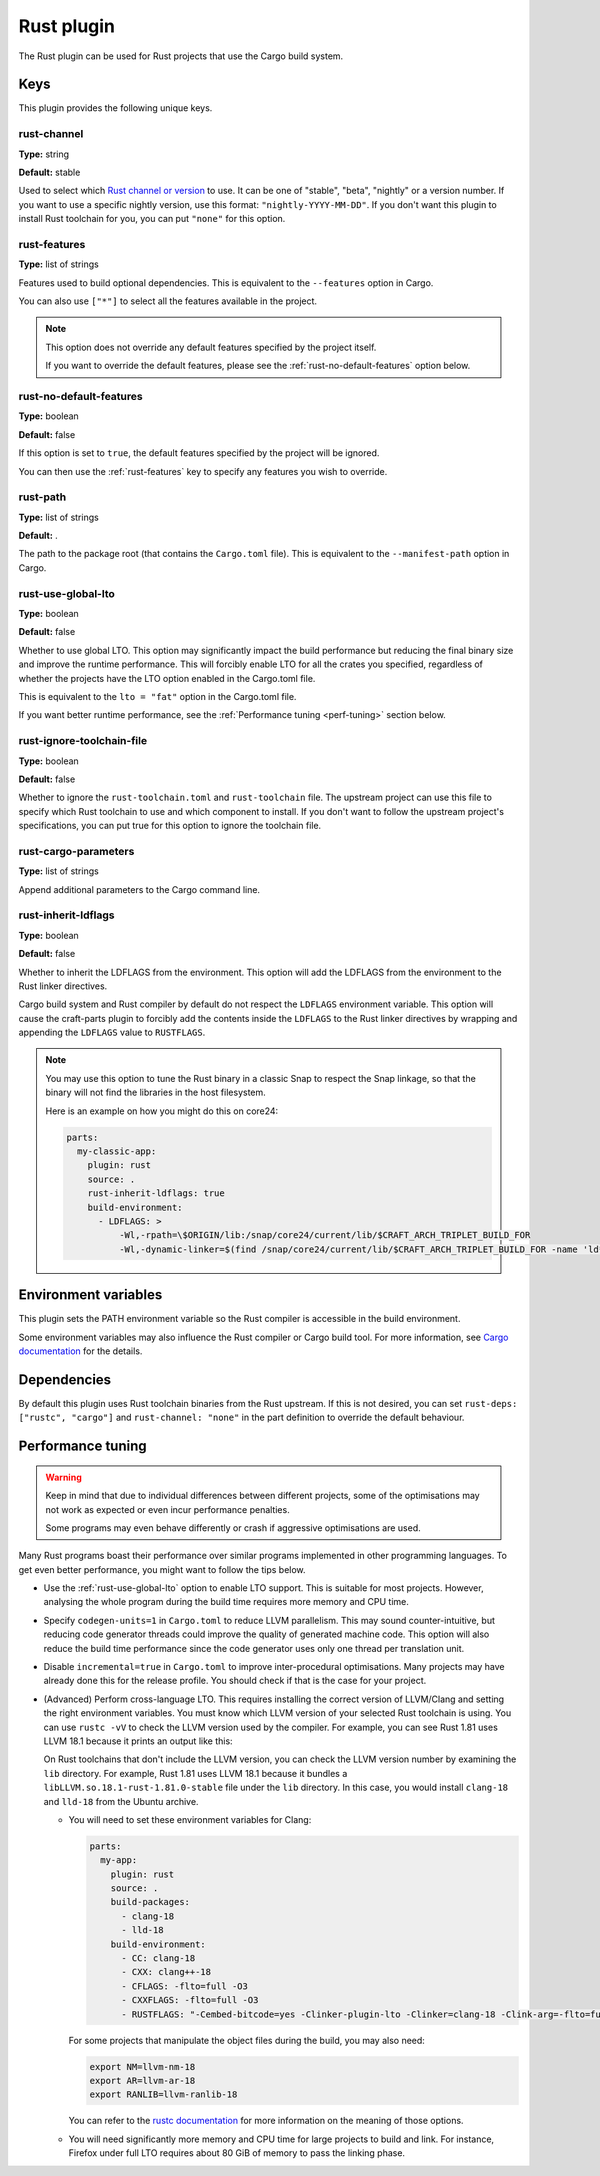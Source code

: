 .. _craft_parts_rust_plugin:

Rust plugin
=============

The Rust plugin can be used for Rust projects that use the Cargo build system.


Keys
----

This plugin provides the following unique keys.


rust-channel
~~~~~~~~~~~~

**Type:** string

**Default:** stable

Used to select which `Rust channel or
version <https://rust-lang.github.io/rustup/concepts/channels.html#channels>`_ to use.
It can be one of "stable", "beta", "nightly" or a version number. If you want to use a
specific nightly version, use this format: ``"nightly-YYYY-MM-DD"``. If you don't want
this plugin to install Rust toolchain for you, you can put ``"none"`` for this option.


.. _rust-features:

rust-features
~~~~~~~~~~~~~

**Type:** list of strings

Features used to build optional dependencies.
This is equivalent to the ``--features`` option in Cargo.

You can also use ``["*"]`` to select all the features available in the project.

.. note::
  This option does not override any default features
  specified by the project itself.

  If you want to override the default features, please see the
  :ref:`rust-no-default-features` option below.


.. _rust-no-default-features:

rust-no-default-features
~~~~~~~~~~~~~~~~~~~~~~~~~~

**Type:** boolean

**Default:** false

If this option is set to ``true``, the default features specified by the project
will be ignored.

You can then use the :ref:`rust-features` key to specify any features you wish to
override.


rust-path
~~~~~~~~~

**Type:** list of strings

**Default:** .

The path to the package root (that contains the ``Cargo.toml`` file).
This is equivalent to the ``--manifest-path`` option in Cargo.


.. _rust-use-global-lto:

rust-use-global-lto
~~~~~~~~~~~~~~~~~~~

**Type:** boolean

**Default:** false

Whether to use global LTO.
This option may significantly impact the build performance but
reducing the final binary size and improve the runtime performance.
This will forcibly enable LTO for all the crates you specified,
regardless of whether the projects have the LTO option enabled
in the Cargo.toml file.

This is equivalent to the ``lto = "fat"`` option in the Cargo.toml file.

If you want better runtime performance, see the :ref:`Performance tuning <perf-tuning>`
section below.


rust-ignore-toolchain-file
~~~~~~~~~~~~~~~~~~~~~~~~~~

**Type:** boolean

**Default:** false

Whether to ignore the ``rust-toolchain.toml`` and ``rust-toolchain`` file.
The upstream project can use this file to specify which Rust
toolchain to use and which component to install.
If you don't want to follow the upstream project's specifications,
you can put true for this option to ignore the toolchain file.


rust-cargo-parameters
~~~~~~~~~~~~~~~~~~~~~

**Type:** list of strings

Append additional parameters to the Cargo command line.


rust-inherit-ldflags
~~~~~~~~~~~~~~~~~~~~~

**Type:** boolean

**Default:** false

Whether to inherit the LDFLAGS from the environment.
This option will add the LDFLAGS from the environment to the
Rust linker directives.

Cargo build system and Rust compiler by default do not respect the ``LDFLAGS``
environment variable. This option will cause the craft-parts plugin to
forcibly add the contents inside the ``LDFLAGS`` to the Rust linker directives
by wrapping and appending the ``LDFLAGS`` value to ``RUSTFLAGS``.

.. note::

    You may use this option to tune the Rust binary in a classic Snap to respect
    the Snap linkage, so that the binary will not find the libraries in the host
    filesystem.

    Here is an example on how you might do this on core24:

    .. code-block:: yaml

        parts:
          my-classic-app:
            plugin: rust
            source: .
            rust-inherit-ldflags: true
            build-environment:
              - LDFLAGS: >
                  -Wl,-rpath=\$ORIGIN/lib:/snap/core24/current/lib/$CRAFT_ARCH_TRIPLET_BUILD_FOR
                  -Wl,-dynamic-linker=$(find /snap/core24/current/lib/$CRAFT_ARCH_TRIPLET_BUILD_FOR -name 'ld*.so.*' -print | head -n1)


Environment variables
---------------------

This plugin sets the PATH environment variable so the Rust compiler is accessible in
the build environment.

Some environment variables may also influence the Rust compiler or Cargo build tool.
For more information, see `Cargo documentation
<https://doc.rust-lang.org/cargo/reference/environment-variables.html>`_ for the
details.


Dependencies
------------

By default this plugin uses Rust toolchain binaries from the Rust upstream. If this is
not desired, you can set ``rust-deps: ["rustc", "cargo"]`` and ``rust-channel: "none"``
in the part definition to override the default behaviour.


.. _perf-tuning:

Performance tuning
-------------------

.. warning::

    Keep in mind that due to individual differences between different projects, some of
    the optimisations may not work as expected or even incur performance penalties.

    Some programs may even behave differently or crash if aggressive optimisations are
    used.

Many Rust programs boast their performance over similar programs implemented in other
programming languages.
To get even better performance, you might want to follow the tips below.

* Use the :ref:`rust-use-global-lto` option to enable LTO support. This is suitable
  for most projects. However, analysing the whole program during the build time
  requires more memory and CPU time.
* Specify ``codegen-units=1`` in ``Cargo.toml`` to reduce LLVM parallelism. This may
  sound counter-intuitive, but reducing code generator threads could improve the
  quality of generated machine code. This option will also reduce the build time
  performance since the code generator uses only one thread per translation unit.
* Disable ``incremental=true`` in ``Cargo.toml`` to improve inter-procedural
  optimisations. Many projects may have already done this for the release profile.
  You should check if that is the case for your project.
* (Advanced) Perform cross-language LTO. This requires installing the correct version
  of LLVM/Clang and setting the right environment variables. You must know which LLVM
  version of your selected Rust toolchain is using. You can use ``rustc -vV`` to check
  the LLVM version used by the compiler. For example, you can see Rust 1.81 uses LLVM
  18.1 because it prints an output like this:

  .. terminal::
      :input: rustc -vV
      :user: dev
      :host: ubuntu

      rustc 1.81.0 (eeb90cda1 2024-09-04)
      binary: rustc
      commit-hash: eeb90cda1969383f56a2637cbd3037bdf598841c
      commit-date: 2024-09-04
      host: x86_64-unknown-linux-gnu
      release: 1.81.0
      LLVM version: 18.1.7

  On Rust toolchains that don't include the LLVM version, you can check the LLVM
  version number by examining the ``lib`` directory. For example, Rust 1.81 uses
  LLVM 18.1 because it bundles a ``libLLVM.so.18.1-rust-1.81.0-stable`` file
  under the ``lib`` directory. In this case, you would install ``clang-18`` and
  ``lld-18`` from the Ubuntu archive.

  * You will need to set these environment variables for Clang:

    .. code-block:: yaml

        parts:
          my-app:
            plugin: rust
            source: .
            build-packages:
              - clang-18
              - lld-18
            build-environment:
              - CC: clang-18
              - CXX: clang++-18
              - CFLAGS: -flto=full -O3
              - CXXFLAGS: -flto=full -O3
              - RUSTFLAGS: "-Cembed-bitcode=yes -Clinker-plugin-lto -Clinker=clang-18 -Clink-arg=-flto=full -Clink-arg=-fuse-ld=lld -Clink-arg=-Wl,--lto-O3"

    For some projects that manipulate the object files during the build, you may also
    need:

    .. code-block:: bash

        export NM=llvm-nm-18
        export AR=llvm-ar-18
        export RANLIB=llvm-ranlib-18

    You can refer to the `rustc documentation
    <https://doc.rust-lang.org/rustc/codegen-options/index.html>`_ for more information
    on the meaning of those options.

  * You will need significantly more memory and CPU time for large projects to build
    and link. For instance, Firefox under full LTO requires about 80 GiB of memory to
    pass the linking phase.
